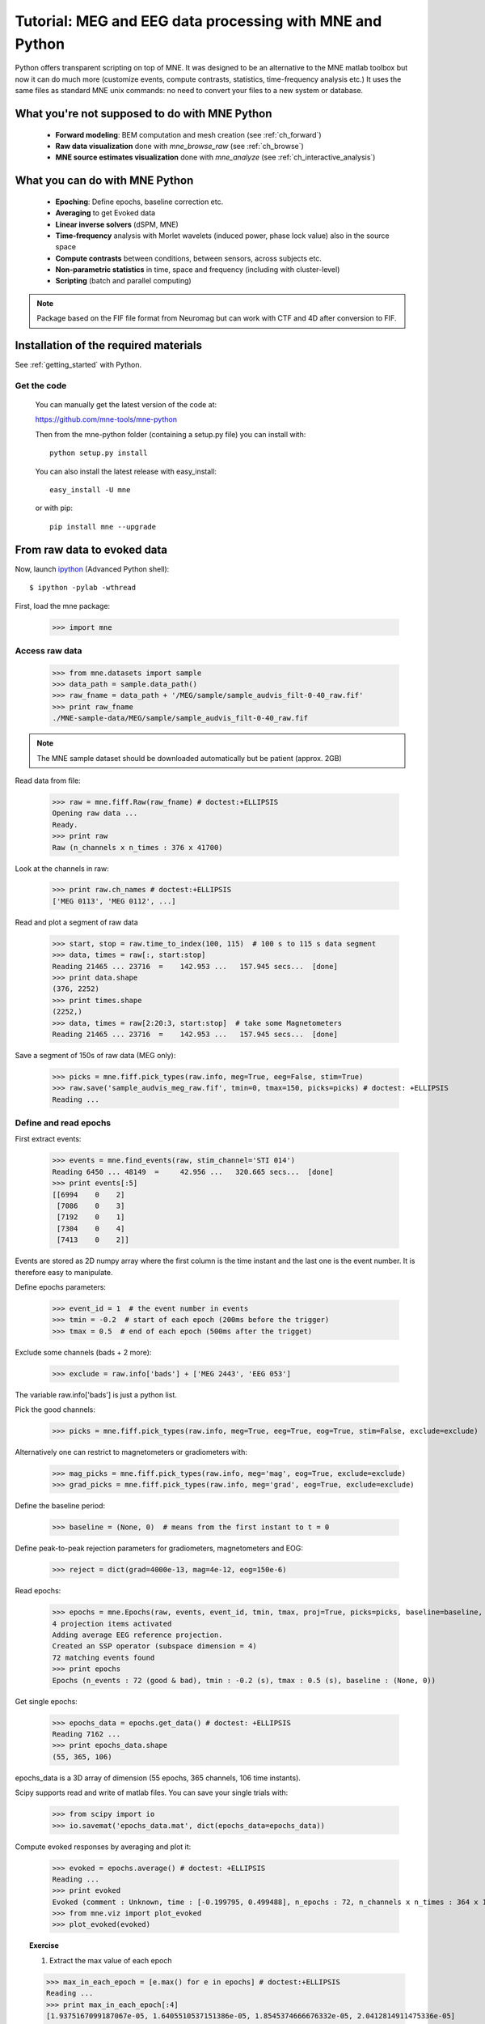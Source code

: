 .. _mne_python_tutorial:

=========================================================
Tutorial: MEG and EEG data processing with MNE and Python
=========================================================

Python offers transparent scripting on top of MNE.
It was designed to be an alternative to the MNE matlab toolbox
but now it can do much more (customize events, compute
contrasts, statistics, time-frequency analysis etc.)
It uses the same files as standard MNE unix commands:
no need to convert your files to a new system or database.

What you're not supposed to do with MNE Python
----------------------------------------------

    - **Forward modeling**: BEM computation and mesh creation (see :ref:`ch_forward`)
    - **Raw data visualization** done with *mne_browse_raw* (see :ref:`ch_browse`)
    - **MNE source estimates visualization** done with *mne_analyze* (see :ref:`ch_interactive_analysis`) 

What you can do with MNE Python
-------------------------------

    - **Epoching**: Define epochs, baseline correction etc.
    - **Averaging** to get Evoked data
    - **Linear inverse solvers** (dSPM, MNE)
    - **Time-frequency** analysis with Morlet wavelets (induced power, phase lock value) also in the source space
    - **Compute contrasts** between conditions, between sensors, across subjects etc.
    - **Non-parametric statistics** in time, space and frequency (including with cluster-level)
    - **Scripting** (batch and parallel computing)

.. note:: Package based on the FIF file format from Neuromag but can work with CTF and 4D after conversion to FIF.


Installation of the required materials
---------------------------------------

See :ref:`getting_started` with Python.

Get the code
^^^^^^^^^^^^

  You can manually get the latest version of the code at:

  https://github.com/mne-tools/mne-python

  Then from the mne-python folder (containing a setup.py file) you can install with::

      python setup.py install

  You can also install the latest release with easy_install::

      easy_install -U mne

  or with pip::

      pip install mne --upgrade

From raw data to evoked data
----------------------------

.. _ipython: http://ipython.scipy.org/

Now, launch `ipython`_ (Advanced Python shell)::

  $ ipython -pylab -wthread

First, load the mne package:

    >>> import mne

Access raw data
^^^^^^^^^^^^^^^

    >>> from mne.datasets import sample
    >>> data_path = sample.data_path()
    >>> raw_fname = data_path + '/MEG/sample/sample_audvis_filt-0-40_raw.fif'
    >>> print raw_fname
    ./MNE-sample-data/MEG/sample/sample_audvis_filt-0-40_raw.fif

.. note:: The MNE sample dataset should be downloaded automatically but be patient (approx. 2GB)

Read data from file:

    >>> raw = mne.fiff.Raw(raw_fname) # doctest:+ELLIPSIS
    Opening raw data ...
    Ready.
    >>> print raw
    Raw (n_channels x n_times : 376 x 41700)

Look at the channels in raw:

    >>> print raw.ch_names # doctest:+ELLIPSIS
    ['MEG 0113', 'MEG 0112', ...]

Read and plot a segment of raw data

    >>> start, stop = raw.time_to_index(100, 115)  # 100 s to 115 s data segment
    >>> data, times = raw[:, start:stop]
    Reading 21465 ... 23716  =    142.953 ...   157.945 secs...  [done]
    >>> print data.shape
    (376, 2252)
    >>> print times.shape
    (2252,)
    >>> data, times = raw[2:20:3, start:stop]  # take some Magnetometers
    Reading 21465 ... 23716  =    142.953 ...   157.945 secs...  [done]

.. figure:: _images/plot_read_and_write_raw_data.png
    :alt: Raw data

Save a segment of 150s of raw data (MEG only):

    >>> picks = mne.fiff.pick_types(raw.info, meg=True, eeg=False, stim=True)
    >>> raw.save('sample_audvis_meg_raw.fif', tmin=0, tmax=150, picks=picks) # doctest: +ELLIPSIS
    Reading ...

Define and read epochs
^^^^^^^^^^^^^^^^^^^^^^

First extract events:

    >>> events = mne.find_events(raw, stim_channel='STI 014')
    Reading 6450 ... 48149  =     42.956 ...   320.665 secs...  [done]
    >>> print events[:5]
    [[6994    0    2]
     [7086    0    3]
     [7192    0    1]
     [7304    0    4]
     [7413    0    2]]

Events are stored as 2D numpy array where the first column is the time instant
and the last one is the event number. It is therefore easy to manipulate.

Define epochs parameters:

    >>> event_id = 1  # the event number in events
    >>> tmin = -0.2  # start of each epoch (200ms before the trigger)
    >>> tmax = 0.5  # end of each epoch (500ms after the trigget)

Exclude some channels (bads + 2 more):

    >>> exclude = raw.info['bads'] + ['MEG 2443', 'EEG 053']

The variable raw.info['bads'] is just a python list.

Pick the good channels:

    >>> picks = mne.fiff.pick_types(raw.info, meg=True, eeg=True, eog=True, stim=False, exclude=exclude)

Alternatively one can restrict to magnetometers or gradiometers with:

    >>> mag_picks = mne.fiff.pick_types(raw.info, meg='mag', eog=True, exclude=exclude)
    >>> grad_picks = mne.fiff.pick_types(raw.info, meg='grad', eog=True, exclude=exclude)

Define the baseline period:

    >>> baseline = (None, 0)  # means from the first instant to t = 0

Define peak-to-peak rejection parameters for gradiometers, magnetometers and EOG:

    >>> reject = dict(grad=4000e-13, mag=4e-12, eog=150e-6)

Read epochs:

    >>> epochs = mne.Epochs(raw, events, event_id, tmin, tmax, proj=True, picks=picks, baseline=baseline, preload=False, reject=reject)
    4 projection items activated
    Adding average EEG reference projection.
    Created an SSP operator (subspace dimension = 4)
    72 matching events found
    >>> print epochs
    Epochs (n_events : 72 (good & bad), tmin : -0.2 (s), tmax : 0.5 (s), baseline : (None, 0))

Get single epochs:

    >>> epochs_data = epochs.get_data() # doctest: +ELLIPSIS
    Reading 7162 ...
    >>> print epochs_data.shape
    (55, 365, 106)

epochs_data is a 3D array of dimension (55 epochs, 365 channels, 106 time instants).

Scipy supports read and write of matlab files. You can save your single trials with:

    >>> from scipy import io
    >>> io.savemat('epochs_data.mat', dict(epochs_data=epochs_data))

Compute evoked responses by averaging and plot it:

    >>> evoked = epochs.average() # doctest: +ELLIPSIS
    Reading ...
    >>> print evoked
    Evoked (comment : Unknown, time : [-0.199795, 0.499488], n_epochs : 72, n_channels x n_times : 364 x 106)
    >>> from mne.viz import plot_evoked
    >>> plot_evoked(evoked)

.. figure:: _images/plot_read_epochs.png
    :alt: Evoked data

.. topic:: Exercise

  1. Extract the max value of each epoch

  >>> max_in_each_epoch = [e.max() for e in epochs] # doctest:+ELLIPSIS
  Reading ...
  >>> print max_in_each_epoch[:4]
  [1.9375167099187067e-05, 1.6405510537151386e-05, 1.8545374666676332e-05, 2.0412814911475336e-05]

It is also possible to read evoked data stored in a fif file:

    >>> evoked_fname = data_path + '/MEG/sample/sample_audvis-ave.fif'
    >>> evoked1 = mne.fiff.Evoked(evoked_fname, setno=0, baseline=(None, 0), proj=True)
    Reading ./MNE-sample-data/MEG/sample/sample_audvis-ave.fif ...
        Read a total of 4 projection items:
            PCA-v1 (1 x 102) active
            PCA-v2 (1 x 102) active
            PCA-v3 (1 x 102) active
            Average EEG reference (1 x 60) active
        Found the data of interest:
            t =    -199.80 ...     499.49 ms (Left Auditory)
            0 CTF compensation matrices available
            nave = 55 - aspect type = 100
    4 projection items activated
    Created an SSP operator (subspace dimension = 4)
    SSP projectors applied...
    Applying baseline correction ... (mode: mean)

Or another one stored in the same file:

    >>> evoked2 = mne.fiff.Evoked(evoked_fname, setno=1, baseline=(None, 0), proj=True) # doctest: +ELLIPSIS
    Reading ...

Compute a contrast:

    >>> contrast = evoked1 - evoked2
    >>> print contrast
    Evoked (comment : Left Auditory - Right Auditory, time : [-0.199795, 0.499488], n_epochs : 116, n_channels x n_times : 376 x 421)

Time-Frequency: Induced power and phase-locking values
^^^^^^^^^^^^^^^^^^^^^^^^^^^^^^^^^^^^^^^^^^^^^^^^^^^^^^

Define parameters:

    >>> import numpy as np
    >>> n_cycles = 2  # number of cycles in Morlet wavelet
    >>> frequencies = np.arange(7, 30, 3)  # frequencies of interest
    >>> Fs = raw.info['sfreq']  # sampling in Hz

Compute induced power and phase-locking values:

    >>> from mne.time_frequency import induced_power
    >>> power, phase_lock = induced_power(epochs_data, Fs=Fs, frequencies=frequencies, n_cycles=2, n_jobs=1)

.. figure:: _images/plot_time_frequency.png
    :alt: Time-Frequency

Inverse modeling: MNE and dSPM on evoked and raw data
^^^^^^^^^^^^^^^^^^^^^^^^^^^^^^^^^^^^^^^^^^^^^^^^^^^^^

Import the required functions:

    >>> from mne.minimum_norm import apply_inverse, read_inverse_operator

Read the inverse operator:

    >>> fname_inv = data_path + '/MEG/sample/sample_audvis-meg-oct-6-meg-inv.fif'
    >>> inverse_operator = read_inverse_operator(fname_inv) # doctest: +ELLIPSIS
    Reading ...

Define the inverse parameters:

    >>> snr = 3.0
    >>> lambda2 = 1.0 / snr ** 2
    >>> dSPM = True

Compute the inverse solution:

    >>> stc = apply_inverse(evoked, inverse_operator, lambda2, dSPM)
    Preparing the inverse operator for use...
        Scaled noise and source covariance from nave = 1 to nave = 72
        Created the regularized inverter
        Created an SSP operator (subspace dimension = 3)
        Created the whitener using a full noise covariance matrix (3 small eigenvalues omitted)
        Computing noise-normalization factors... [done]
    Picked 305 channels from the data
    Computing inverse... (eigenleads need to be weighted)... combining the current components... (dSPM)... [done]

Save the source time courses to disk:

    >>> stc.save('mne_dSPM_inverse')
    Writing STC to disk... [done]

Now, let's compute dSPM on a raw file within a label:

    >>> fname_label = data_path + '/MEG/sample/labels/Aud-lh.label'
    >>> label = mne.read_label(fname_label)

Compute inverse solution during the first 15s:

    >>> from mne.minimum_norm import apply_inverse_raw
    >>> start, stop = raw.time_to_index(0, 15)  # read the first 15s of data
    >>> stc = apply_inverse_raw(raw, inverse_operator, lambda2, dSPM, label, start, stop)
    Preparing the inverse operator for use...
        Scaled noise and source covariance from nave = 1 to nave = 1
        Created the regularized inverter
        Created an SSP operator (subspace dimension = 3)
        Created the whitener using a full noise covariance matrix (3 small eigenvalues omitted)
        Computing noise-normalization factors... [done]
    Picked 305 channels from the data
    Computing inverse... Reading 6450 ... 8701  =     42.956 ...    57.947 secs...  [done]
    (eigenleads need to be weighted)... combining the current components... [done]

Save result in stc files:

    >>> stc.save('mne_dSPM_raw_inverse_Aud')
    Writing STC to disk... [done]

What else can you do?
^^^^^^^^^^^^^^^^^^^^^

    - morph stc from one brain to another for group studies
    - estimate power in the source space
    - estimate noise covariance matrix from Raw and Epochs
    - detect heart beat QRS component
    - detect eye blinks and EOG artifacts

Want to know more ?
^^^^^^^^^^^^^^^^^^^

Browse :ref:`examples-index` gallery.
